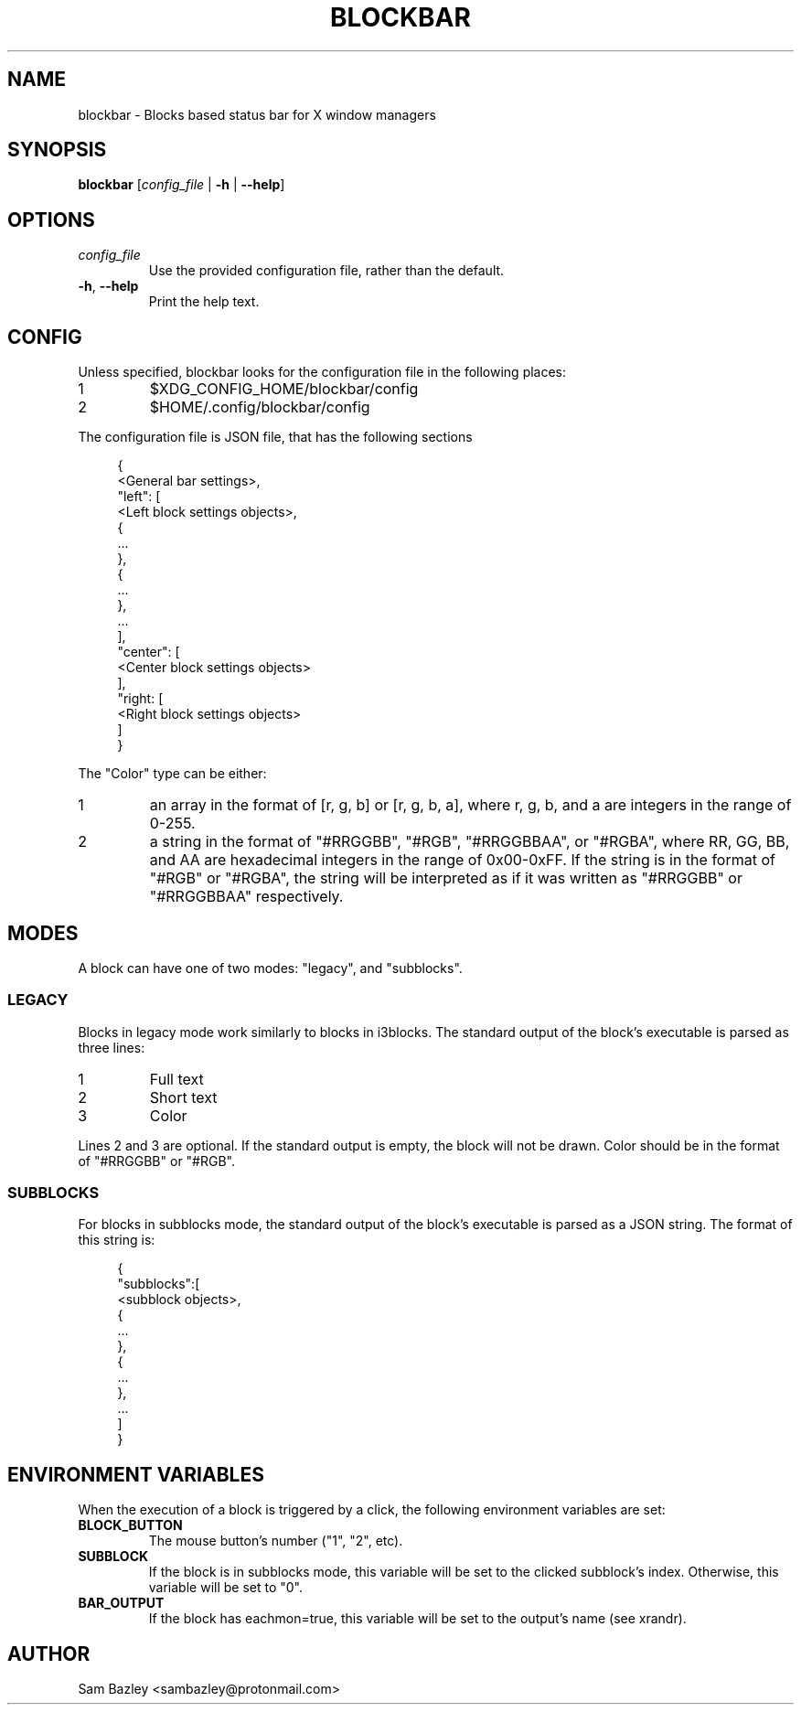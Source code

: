 .TH BLOCKBAR 1
.SH NAME
blockbar \- Blocks based status bar for X window managers

.SH SYNOPSIS
.B blockbar
[\fIconfig_file\fR | \fB-h\fR | \fB\-\-help\fR]

.SH OPTIONS
.TP
\fIconfig_file\fR
Use the provided configuration file, rather than the default.
.TP
\fB\-h\fR, \fB--help\fR
Print the help text.

.SH CONFIG
Unless specified, blockbar looks for the configuration file in the following
places:
.IP 1
$XDG_CONFIG_HOME/blockbar/config
.IP 2
$HOME/.config/blockbar/config

.PP
The configuration file is JSON file, that has the following sections
.PP
.in +4n
.EX
{
    <General bar settings>,
    "left": [
        <Left block settings objects>,
        {
            ...
        },
        {
            ...
        },
        ...
    ],
    "center": [
        <Center block settings objects>
    ],
    "right: [
        <Right block settings objects>
    ]
}
.EE
.in

.PP
The "Color" type can be either:
.IP 1
an array in the format of [r, g, b] or [r, g, b, a],
where r, g, b, and a are integers in the range of 0-255.
.IP 2
a string in the format of "#RRGGBB", "#RGB", "#RRGGBBAA", or "#RGBA",
where RR, GG, BB, and AA are hexadecimal integers in the range of 0x00-0xFF.
If the string is in the format of "#RGB" or "#RGBA", the string will be
interpreted as if it was written as "#RRGGBB" or "#RRGGBBAA" respectively.

.PP
.TS
allbox tab(|);
cB s s s
cB cB cB cB
l2 lx2 l2 l.
General bar settings
Key|Description|Type|Default
height|T{
Height of the bar.
T}|Integer|22
margin-vert|T{
Margin above or below the bar.
T}|Integer|0
margin-horiz|T{
Margin on the left and right of the bar.
T}|Integer|0
radius|T{
Radius of the curvature of the corners of the bar.
T}|Integer|0
padding|T{
Padding on both sides of each block.
T}|Integer|5
background|T{
Background color of the bar.
T}|Color|[0,0,0]
foreground|T{
Default text color.
T}|Color|[255,255,255]
font|T{
Font name and size.
T}|String|System default
shortlabels|T{
If true, a block's label will still be rendered if the bar is in short mode.
T}|Boolean|true
position|T{
Postion of the screen that the bar appears on. "top" or "bottom".
T}|String|"top"
traypadding|T{
Padding to the right of each tray icon.
T}|Integer|2
trayiconsize|T{
Width and height of each tray icon.
T}|Integer|18
traybar|T{
Name of output (see xrandr) that the tray should display on.
T}|String|\-
trayside|T{
Side of the bar that the tray appears on. "left" or "right".
T}|String|"right"
.TE

.PP
.TS
allbox tab(|);
cB s s s
cB cB cB cB
l2 lx2 l2 l.
Block Settings
Key|Description|Type|Default
mode|T{
Block mode, "legacy" or "subblocks".
T}|String|"legacy"
eachmon|T{
If true, the block will execute once per monitor,
BAR_OUTPUT will be set to the output's name.
T}|Boolean|false
label|T{
Static text that appears before the script output.
Only works with legacy blocks.
T}|String|""
exec|T{
Path to the executable to run.
T}|String|""
interval|T{
Time between each execution of the block's script.
If 0, the block will only execute once.
T}|Integer|0
padding|T{
Adds to the padding on both sides of the block.
T}|Integer|0
padding-left|T{
Adds to the padding to the left of the block.
T}|Integer|0
padding-right|T{
Adds to the padding on the right of the block.
T}|Integer|0
nodiv|T{
If true, the divider to the right of the block is not drawn.
T}|Boolean|false
.TE

.SH MODES
.PP
A block can have one of two modes: "legacy", and "subblocks".
.SS LEGACY
Blocks in legacy mode work similarly to blocks in i3blocks.
The standard output of the block's executable is parsed as three lines:
.IP 1
Full text
.IP 2
Short text
.IP 3
Color
.PP
Lines 2 and 3 are optional.
If the standard output is empty, the block will not be drawn.
Color should be in the format of "#RRGGBB" or "#RGB".

.SS SUBBLOCKS
For blocks in subblocks mode, the standard output of the block's executable
is parsed as a JSON string. The format of this string is:
.PP
.in +4n
.EX
{
    "subblocks":[
        <subblock objects>,
        {
            ...
        },
        {
            ...
        },
        ...
    ]
}
.EE
.in

.PP
.TS
allbox tab(#);
cB s s s
cB cB cB cB
l2 lx2 l2 l.
Subblocks data
Key#Description#Type#Default
text#T{
Text displayed in the subblock.
T}#String#""
background#T{
Background color of the subblock.
T}#Color#\-
foreground#T{
Default text color.
T}#Color#[255,255,255]
bgwidth#T{
Sets the width of the block.
Takes priority over bgxpad.
Ignored if "background" is not set.
T}#Integer#\-
bgheight#T{
Sets the height of the block.
Takes priority over bgypad.
Ignored if "background" is not set.
T}#Integer#\-
bgxpad#T{
Sets the padding to the left and right of the block.
Ignored if "background" is not set.
T}#Integer#5
bgypad#T{
Sets the padding above and below the block.
Ignored if "background" is not set.
T}#Integer#1
.TE

.SH
ENVIRONMENT VARIABLES
When the execution of a block is triggered by a click,
the following environment variables are set:
.TP
.B BLOCK_BUTTON
The mouse button's number ("1", "2", etc).
.TP
.B SUBBLOCK
If the block is in subblocks mode, this variable will be set to the clicked
subblock's index. Otherwise, this variable will be set to "0".
.TP
.B BAR_OUTPUT
If the block has eachmon=true, this variable will be set to the output's name
(see xrandr).

.SH
AUTHOR
Sam Bazley <sambazley@protonmail.com>

